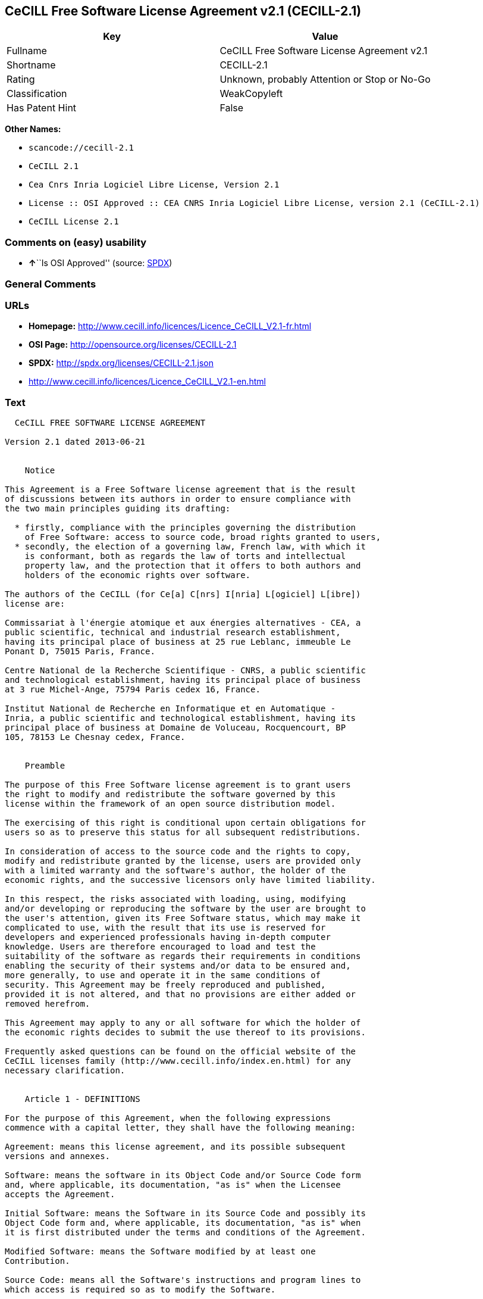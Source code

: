 == CeCILL Free Software License Agreement v2.1 (CECILL-2.1)

[cols=",",options="header",]
|===
|Key |Value
|Fullname |CeCILL Free Software License Agreement v2.1
|Shortname |CECILL-2.1
|Rating |Unknown, probably Attention or Stop or No-Go
|Classification |WeakCopyleft
|Has Patent Hint |False
|===

*Other Names:*

* `+scancode://cecill-2.1+`
* `+CeCILL 2.1+`
* `+Cea Cnrs Inria Logiciel Libre License, Version 2.1+`
* `+License :: OSI Approved :: CEA CNRS Inria Logiciel Libre License, version 2.1 (CeCILL-2.1)+`
* `+CeCILL License 2.1+`

=== Comments on (easy) usability

* **↑**``Is OSI Approved'' (source:
https://spdx.org/licenses/CECILL-2.1.html[SPDX])

=== General Comments

=== URLs

* *Homepage:*
http://www.cecill.info/licences/Licence_CeCILL_V2.1-fr.html
* *OSI Page:* http://opensource.org/licenses/CECILL-2.1
* *SPDX:* http://spdx.org/licenses/CECILL-2.1.json
* http://www.cecill.info/licences/Licence_CeCILL_V2.1-en.html

=== Text

....
  CeCILL FREE SOFTWARE LICENSE AGREEMENT

Version 2.1 dated 2013-06-21


    Notice

This Agreement is a Free Software license agreement that is the result
of discussions between its authors in order to ensure compliance with
the two main principles guiding its drafting:

  * firstly, compliance with the principles governing the distribution
    of Free Software: access to source code, broad rights granted to users,
  * secondly, the election of a governing law, French law, with which it
    is conformant, both as regards the law of torts and intellectual
    property law, and the protection that it offers to both authors and
    holders of the economic rights over software.

The authors of the CeCILL (for Ce[a] C[nrs] I[nria] L[ogiciel] L[ibre]) 
license are: 

Commissariat à l'énergie atomique et aux énergies alternatives - CEA, a
public scientific, technical and industrial research establishment,
having its principal place of business at 25 rue Leblanc, immeuble Le
Ponant D, 75015 Paris, France.

Centre National de la Recherche Scientifique - CNRS, a public scientific
and technological establishment, having its principal place of business
at 3 rue Michel-Ange, 75794 Paris cedex 16, France.

Institut National de Recherche en Informatique et en Automatique -
Inria, a public scientific and technological establishment, having its
principal place of business at Domaine de Voluceau, Rocquencourt, BP
105, 78153 Le Chesnay cedex, France.


    Preamble

The purpose of this Free Software license agreement is to grant users
the right to modify and redistribute the software governed by this
license within the framework of an open source distribution model.

The exercising of this right is conditional upon certain obligations for
users so as to preserve this status for all subsequent redistributions.

In consideration of access to the source code and the rights to copy,
modify and redistribute granted by the license, users are provided only
with a limited warranty and the software's author, the holder of the
economic rights, and the successive licensors only have limited liability.

In this respect, the risks associated with loading, using, modifying
and/or developing or reproducing the software by the user are brought to
the user's attention, given its Free Software status, which may make it
complicated to use, with the result that its use is reserved for
developers and experienced professionals having in-depth computer
knowledge. Users are therefore encouraged to load and test the
suitability of the software as regards their requirements in conditions
enabling the security of their systems and/or data to be ensured and,
more generally, to use and operate it in the same conditions of
security. This Agreement may be freely reproduced and published,
provided it is not altered, and that no provisions are either added or
removed herefrom.

This Agreement may apply to any or all software for which the holder of
the economic rights decides to submit the use thereof to its provisions.

Frequently asked questions can be found on the official website of the
CeCILL licenses family (http://www.cecill.info/index.en.html) for any 
necessary clarification.


    Article 1 - DEFINITIONS

For the purpose of this Agreement, when the following expressions
commence with a capital letter, they shall have the following meaning:

Agreement: means this license agreement, and its possible subsequent
versions and annexes.

Software: means the software in its Object Code and/or Source Code form
and, where applicable, its documentation, "as is" when the Licensee
accepts the Agreement.

Initial Software: means the Software in its Source Code and possibly its
Object Code form and, where applicable, its documentation, "as is" when
it is first distributed under the terms and conditions of the Agreement.

Modified Software: means the Software modified by at least one
Contribution.

Source Code: means all the Software's instructions and program lines to
which access is required so as to modify the Software.

Object Code: means the binary files originating from the compilation of
the Source Code.

Holder: means the holder(s) of the economic rights over the Initial
Software.

Licensee: means the Software user(s) having accepted the Agreement.

Contributor: means a Licensee having made at least one Contribution.

Licensor: means the Holder, or any other individual or legal entity, who
distributes the Software under the Agreement.

Contribution: means any or all modifications, corrections, translations,
adaptations and/or new functions integrated into the Software by any or
all Contributors, as well as any or all Internal Modules.

Module: means a set of sources files including their documentation that
enables supplementary functions or services in addition to those offered
by the Software.

External Module: means any or all Modules, not derived from the
Software, so that this Module and the Software run in separate address
spaces, with one calling the other when they are run.

Internal Module: means any or all Module, connected to the Software so
that they both execute in the same address space.

GNU GPL: means the GNU General Public License version 2 or any
subsequent version, as published by the Free Software Foundation Inc.

GNU Affero GPL: means the GNU Affero General Public License version 3 or
any subsequent version, as published by the Free Software Foundation Inc.

EUPL: means the European Union Public License version 1.1 or any
subsequent version, as published by the European Commission.

Parties: mean both the Licensee and the Licensor.

These expressions may be used both in singular and plural form.


    Article 2 - PURPOSE

The purpose of the Agreement is the grant by the Licensor to the
Licensee of a non-exclusive, transferable and worldwide license for the
Software as set forth in Article 5 <#scope> hereinafter for the whole
term of the protection granted by the rights over said Software.


    Article 3 - ACCEPTANCE

3.1 The Licensee shall be deemed as having accepted the terms and
conditions of this Agreement upon the occurrence of the first of the
following events:

  * (i) loading the Software by any or all means, notably, by
    downloading from a remote server, or by loading from a physical medium;
  * (ii) the first time the Licensee exercises any of the rights granted
    hereunder.

3.2 One copy of the Agreement, containing a notice relating to the
characteristics of the Software, to the limited warranty, and to the
fact that its use is restricted to experienced users has been provided
to the Licensee prior to its acceptance as set forth in Article 3.1
<#accepting> hereinabove, and the Licensee hereby acknowledges that it
has read and understood it.


    Article 4 - EFFECTIVE DATE AND TERM


      4.1 EFFECTIVE DATE

The Agreement shall become effective on the date when it is accepted by
the Licensee as set forth in Article 3.1 <#accepting>.


      4.2 TERM

The Agreement shall remain in force for the entire legal term of
protection of the economic rights over the Software.


    Article 5 - SCOPE OF RIGHTS GRANTED

The Licensor hereby grants to the Licensee, who accepts, the following
rights over the Software for any or all use, and for the term of the
Agreement, on the basis of the terms and conditions set forth hereinafter.

Besides, if the Licensor owns or comes to own one or more patents
protecting all or part of the functions of the Software or of its
components, the Licensor undertakes not to enforce the rights granted by
these patents against successive Licensees using, exploiting or
modifying the Software. If these patents are transferred, the Licensor
undertakes to have the transferees subscribe to the obligations set
forth in this paragraph.


      5.1 RIGHT OF USE

The Licensee is authorized to use the Software, without any limitation
as to its fields of application, with it being hereinafter specified
that this comprises:

 1. permanent or temporary reproduction of all or part of the Software
    by any or all means and in any or all form.

 2. loading, displaying, running, or storing the Software on any or all
    medium.

 3. entitlement to observe, study or test its operation so as to
    determine the ideas and principles behind any or all constituent
    elements of said Software. This shall apply when the Licensee
    carries out any or all loading, displaying, running, transmission or
    storage operation as regards the Software, that it is entitled to
    carry out hereunder.


      5.2 ENTITLEMENT TO MAKE CONTRIBUTIONS

The right to make Contributions includes the right to translate, adapt,
arrange, or make any or all modifications to the Software, and the right
to reproduce the resulting software.

The Licensee is authorized to make any or all Contributions to the
Software provided that it includes an explicit notice that it is the
author of said Contribution and indicates the date of the creation thereof.


      5.3 RIGHT OF DISTRIBUTION

In particular, the right of distribution includes the right to publish,
transmit and communicate the Software to the general public on any or
all medium, and by any or all means, and the right to market, either in
consideration of a fee, or free of charge, one or more copies of the
Software by any means.

The Licensee is further authorized to distribute copies of the modified
or unmodified Software to third parties according to the terms and
conditions set forth hereinafter.


        5.3.1 DISTRIBUTION OF SOFTWARE WITHOUT MODIFICATION

The Licensee is authorized to distribute true copies of the Software in
Source Code or Object Code form, provided that said distribution
complies with all the provisions of the Agreement and is accompanied by:

 1. a copy of the Agreement,

 2. a notice relating to the limitation of both the Licensor's warranty
    and liability as set forth in Articles 8 and 9,

and that, in the event that only the Object Code of the Software is
redistributed, the Licensee allows effective access to the full Source
Code of the Software for a period of at least three years from the
distribution of the Software, it being understood that the additional
acquisition cost of the Source Code shall not exceed the cost of the
data transfer.


        5.3.2 DISTRIBUTION OF MODIFIED SOFTWARE

When the Licensee makes a Contribution to the Software, the terms and
conditions for the distribution of the resulting Modified Software
become subject to all the provisions of this Agreement.

The Licensee is authorized to distribute the Modified Software, in
source code or object code form, provided that said distribution
complies with all the provisions of the Agreement and is accompanied by:

 1. a copy of the Agreement,

 2. a notice relating to the limitation of both the Licensor's warranty
    and liability as set forth in Articles 8 and 9,

and, in the event that only the object code of the Modified Software is
redistributed,

 3. a note stating the conditions of effective access to the full source
    code of the Modified Software for a period of at least three years
    from the distribution of the Modified Software, it being understood
    that the additional acquisition cost of the source code shall not
    exceed the cost of the data transfer.


        5.3.3 DISTRIBUTION OF EXTERNAL MODULES

When the Licensee has developed an External Module, the terms and
conditions of this Agreement do not apply to said External Module, that
may be distributed under a separate license agreement.


        5.3.4 COMPATIBILITY WITH OTHER LICENSES

The Licensee can include a code that is subject to the provisions of one
of the versions of the GNU GPL, GNU Affero GPL and/or EUPL in the
Modified or unmodified Software, and distribute that entire code under
the terms of the same version of the GNU GPL, GNU Affero GPL and/or EUPL.

The Licensee can include the Modified or unmodified Software in a code
that is subject to the provisions of one of the versions of the GNU GPL,
GNU Affero GPL and/or EUPL and distribute that entire code under the
terms of the same version of the GNU GPL, GNU Affero GPL and/or EUPL.


    Article 6 - INTELLECTUAL PROPERTY


      6.1 OVER THE INITIAL SOFTWARE

The Holder owns the economic rights over the Initial Software. Any or
all use of the Initial Software is subject to compliance with the terms
and conditions under which the Holder has elected to distribute its work
and no one shall be entitled to modify the terms and conditions for the
distribution of said Initial Software.

The Holder undertakes that the Initial Software will remain ruled at
least by this Agreement, for the duration set forth in Article 4.2 <#term>.


      6.2 OVER THE CONTRIBUTIONS

The Licensee who develops a Contribution is the owner of the
intellectual property rights over this Contribution as defined by
applicable law.


      6.3 OVER THE EXTERNAL MODULES

The Licensee who develops an External Module is the owner of the
intellectual property rights over this External Module as defined by
applicable law and is free to choose the type of agreement that shall
govern its distribution.


      6.4 JOINT PROVISIONS

The Licensee expressly undertakes:

 1. not to remove, or modify, in any manner, the intellectual property
    notices attached to the Software;

 2. to reproduce said notices, in an identical manner, in the copies of
    the Software modified or not.

The Licensee undertakes not to directly or indirectly infringe the
intellectual property rights on the Software of the Holder and/or
Contributors, and to take, where applicable, vis-à-vis its staff, any
and all measures required to ensure respect of said intellectual
property rights of the Holder and/or Contributors.


    Article 7 - RELATED SERVICES

7.1 Under no circumstances shall the Agreement oblige the Licensor to
provide technical assistance or maintenance services for the Software.

However, the Licensor is entitled to offer this type of services. The
terms and conditions of such technical assistance, and/or such
maintenance, shall be set forth in a separate instrument. Only the
Licensor offering said maintenance and/or technical assistance services
shall incur liability therefor.

7.2 Similarly, any Licensor is entitled to offer to its licensees, under
its sole responsibility, a warranty, that shall only be binding upon
itself, for the redistribution of the Software and/or the Modified
Software, under terms and conditions that it is free to decide. Said
warranty, and the financial terms and conditions of its application,
shall be subject of a separate instrument executed between the Licensor
and the Licensee.


    Article 8 - LIABILITY

8.1 Subject to the provisions of Article 8.2, the Licensee shall be
entitled to claim compensation for any direct loss it may have suffered
from the Software as a result of a fault on the part of the relevant
Licensor, subject to providing evidence thereof.

8.2 The Licensor's liability is limited to the commitments made under
this Agreement and shall not be incurred as a result of in particular:
(i) loss due the Licensee's total or partial failure to fulfill its
obligations, (ii) direct or consequential loss that is suffered by the
Licensee due to the use or performance of the Software, and (iii) more
generally, any consequential loss. In particular the Parties expressly
agree that any or all pecuniary or business loss (i.e. loss of data,
loss of profits, operating loss, loss of customers or orders,
opportunity cost, any disturbance to business activities) or any or all
legal proceedings instituted against the Licensee by a third party,
shall constitute consequential loss and shall not provide entitlement to
any or all compensation from the Licensor.


    Article 9 - WARRANTY

9.1 The Licensee acknowledges that the scientific and technical
state-of-the-art when the Software was distributed did not enable all
possible uses to be tested and verified, nor for the presence of
possible defects to be detected. In this respect, the Licensee's
attention has been drawn to the risks associated with loading, using,
modifying and/or developing and reproducing the Software which are
reserved for experienced users.

The Licensee shall be responsible for verifying, by any or all means,
the suitability of the product for its requirements, its good working
order, and for ensuring that it shall not cause damage to either persons
or properties.

9.2 The Licensor hereby represents, in good faith, that it is entitled
to grant all the rights over the Software (including in particular the
rights set forth in Article 5 <#scope>).

9.3 The Licensee acknowledges that the Software is supplied "as is" by
the Licensor without any other express or tacit warranty, other than
that provided for in Article 9.2 <#good-faith> and, in particular,
without any warranty as to its commercial value, its secured, safe,
innovative or relevant nature.

Specifically, the Licensor does not warrant that the Software is free
from any error, that it will operate without interruption, that it will
be compatible with the Licensee's own equipment and software
configuration, nor that it will meet the Licensee's requirements.

9.4 The Licensor does not either expressly or tacitly warrant that the
Software does not infringe any third party intellectual property right
relating to a patent, software or any other property right. Therefore,
the Licensor disclaims any and all liability towards the Licensee
arising out of any or all proceedings for infringement that may be
instituted in respect of the use, modification and redistribution of the
Software. Nevertheless, should such proceedings be instituted against
the Licensee, the Licensor shall provide it with technical and legal
expertise for its defense. Such technical and legal expertise shall be
decided on a case-by-case basis between the relevant Licensor and the
Licensee pursuant to a memorandum of understanding. The Licensor
disclaims any and all liability as regards the Licensee's use of the
name of the Software. No warranty is given as regards the existence of
prior rights over the name of the Software or as regards the existence
of a trademark.


    Article 10 - TERMINATION

10.1 In the event of a breach by the Licensee of its obligations
hereunder, the Licensor may automatically terminate this Agreement
thirty (30) days after notice has been sent to the Licensee and has
remained ineffective.

10.2 A Licensee whose Agreement is terminated shall no longer be
authorized to use, modify or distribute the Software. However, any
licenses that it may have granted prior to termination of the Agreement
shall remain valid subject to their having been granted in compliance
with the terms and conditions hereof.


    Article 11 - MISCELLANEOUS


      11.1 EXCUSABLE EVENTS

Neither Party shall be liable for any or all delay, or failure to
perform the Agreement, that may be attributable to an event of force
majeure, an act of God or an outside cause, such as defective
functioning or interruptions of the electricity or telecommunications
networks, network paralysis following a virus attack, intervention by
government authorities, natural disasters, water damage, earthquakes,
fire, explosions, strikes and labor unrest, war, etc.

11.2 Any failure by either Party, on one or more occasions, to invoke
one or more of the provisions hereof, shall under no circumstances be
interpreted as being a waiver by the interested Party of its right to
invoke said provision(s) subsequently.

11.3 The Agreement cancels and replaces any or all previous agreements,
whether written or oral, between the Parties and having the same
purpose, and constitutes the entirety of the agreement between said
Parties concerning said purpose. No supplement or modification to the
terms and conditions hereof shall be effective as between the Parties
unless it is made in writing and signed by their duly authorized
representatives.

11.4 In the event that one or more of the provisions hereof were to
conflict with a current or future applicable act or legislative text,
said act or legislative text shall prevail, and the Parties shall make
the necessary amendments so as to comply with said act or legislative
text. All other provisions shall remain effective. Similarly, invalidity
of a provision of the Agreement, for any reason whatsoever, shall not
cause the Agreement as a whole to be invalid.


      11.5 LANGUAGE

The Agreement is drafted in both French and English and both versions
are deemed authentic.


    Article 12 - NEW VERSIONS OF THE AGREEMENT

12.1 Any person is authorized to duplicate and distribute copies of this
Agreement.

12.2 So as to ensure coherence, the wording of this Agreement is
protected and may only be modified by the authors of the License, who
reserve the right to periodically publish updates or new versions of the
Agreement, each with a separate number. These subsequent versions may
address new issues encountered by Free Software.

12.3 Any Software distributed under a given version of the Agreement may
only be subsequently distributed under the same version of the Agreement
or a subsequent version, subject to the provisions of Article 5.3.4
<#compatibility>.


    Article 13 - GOVERNING LAW AND JURISDICTION

13.1 The Agreement is governed by French law. The Parties agree to
endeavor to seek an amicable solution to any disagreements or disputes
that may arise during the performance of the Agreement.

13.2 Failing an amicable solution within two (2) months as from their
occurrence, and unless emergency proceedings are necessary, the
disagreements or disputes shall be referred to the Paris Courts having
jurisdiction, by the more diligent Party.
....

'''''

=== Raw Data

* SPDX
* OpenChainPolicyTemplate
* Scancode
* OpenSourceInitiative
* Wikipedia
* Open Knowledge International

....
{
    "__impliedNames": [
        "CECILL-2.1",
        "CeCILL Free Software License Agreement v2.1",
        "scancode://cecill-2.1",
        "CeCILL 2.1",
        "Cea Cnrs Inria Logiciel Libre License, Version 2.1",
        "License :: OSI Approved :: CEA CNRS Inria Logiciel Libre License, version 2.1 (CeCILL-2.1)",
        "CeCILL-2.1",
        "CeCILL License 2.1"
    ],
    "__impliedId": "CECILL-2.1",
    "__hasPatentHint": false,
    "facts": {
        "Open Knowledge International": {
            "is_generic": null,
            "status": "active",
            "domain_software": true,
            "url": "https://opensource.org/licenses/CECILL-2.1",
            "maintainer": "",
            "od_conformance": "not reviewed",
            "_sourceURL": "https://github.com/okfn/licenses/blob/master/licenses.csv",
            "domain_data": false,
            "osd_conformance": "approved",
            "id": "CECILL-2.1",
            "title": "CeCILL License 2.1",
            "_implications": {
                "__impliedNames": [
                    "CECILL-2.1",
                    "CeCILL License 2.1"
                ],
                "__impliedId": "CECILL-2.1",
                "__impliedURLs": [
                    [
                        null,
                        "https://opensource.org/licenses/CECILL-2.1"
                    ]
                ]
            },
            "domain_content": false
        },
        "SPDX": {
            "isSPDXLicenseDeprecated": false,
            "spdxFullName": "CeCILL Free Software License Agreement v2.1",
            "spdxDetailsURL": "http://spdx.org/licenses/CECILL-2.1.json",
            "_sourceURL": "https://spdx.org/licenses/CECILL-2.1.html",
            "spdxLicIsOSIApproved": true,
            "spdxSeeAlso": [
                "http://www.cecill.info/licences/Licence_CeCILL_V2.1-en.html"
            ],
            "_implications": {
                "__impliedNames": [
                    "CECILL-2.1",
                    "CeCILL Free Software License Agreement v2.1"
                ],
                "__impliedId": "CECILL-2.1",
                "__impliedJudgement": [
                    [
                        "SPDX",
                        {
                            "tag": "PositiveJudgement",
                            "contents": "Is OSI Approved"
                        }
                    ]
                ],
                "__isOsiApproved": true,
                "__impliedURLs": [
                    [
                        "SPDX",
                        "http://spdx.org/licenses/CECILL-2.1.json"
                    ],
                    [
                        null,
                        "http://www.cecill.info/licences/Licence_CeCILL_V2.1-en.html"
                    ]
                ]
            },
            "spdxLicenseId": "CECILL-2.1"
        },
        "Scancode": {
            "otherUrls": [
                "http://www.cecill.info/licences/Licence_CeCILL_V2.1-en.html"
            ],
            "homepageUrl": "http://www.cecill.info/licences/Licence_CeCILL_V2.1-fr.html",
            "shortName": "CeCILL 2.1",
            "textUrls": null,
            "text": "  CeCILL FREE SOFTWARE LICENSE AGREEMENT\n\nVersion 2.1 dated 2013-06-21\n\n\n    Notice\n\nThis Agreement is a Free Software license agreement that is the result\nof discussions between its authors in order to ensure compliance with\nthe two main principles guiding its drafting:\n\n  * firstly, compliance with the principles governing the distribution\n    of Free Software: access to source code, broad rights granted to users,\n  * secondly, the election of a governing law, French law, with which it\n    is conformant, both as regards the law of torts and intellectual\n    property law, and the protection that it offers to both authors and\n    holders of the economic rights over software.\n\nThe authors of the CeCILL (for Ce[a] C[nrs] I[nria] L[ogiciel] L[ibre]) \nlicense are: \n\nCommissariat ÃÂ  l'ÃÂ©nergie atomique et aux ÃÂ©nergies alternatives - CEA, a\npublic scientific, technical and industrial research establishment,\nhaving its principal place of business at 25 rue Leblanc, immeuble Le\nPonant D, 75015 Paris, France.\n\nCentre National de la Recherche Scientifique - CNRS, a public scientific\nand technological establishment, having its principal place of business\nat 3 rue Michel-Ange, 75794 Paris cedex 16, France.\n\nInstitut National de Recherche en Informatique et en Automatique -\nInria, a public scientific and technological establishment, having its\nprincipal place of business at Domaine de Voluceau, Rocquencourt, BP\n105, 78153 Le Chesnay cedex, France.\n\n\n    Preamble\n\nThe purpose of this Free Software license agreement is to grant users\nthe right to modify and redistribute the software governed by this\nlicense within the framework of an open source distribution model.\n\nThe exercising of this right is conditional upon certain obligations for\nusers so as to preserve this status for all subsequent redistributions.\n\nIn consideration of access to the source code and the rights to copy,\nmodify and redistribute granted by the license, users are provided only\nwith a limited warranty and the software's author, the holder of the\neconomic rights, and the successive licensors only have limited liability.\n\nIn this respect, the risks associated with loading, using, modifying\nand/or developing or reproducing the software by the user are brought to\nthe user's attention, given its Free Software status, which may make it\ncomplicated to use, with the result that its use is reserved for\ndevelopers and experienced professionals having in-depth computer\nknowledge. Users are therefore encouraged to load and test the\nsuitability of the software as regards their requirements in conditions\nenabling the security of their systems and/or data to be ensured and,\nmore generally, to use and operate it in the same conditions of\nsecurity. This Agreement may be freely reproduced and published,\nprovided it is not altered, and that no provisions are either added or\nremoved herefrom.\n\nThis Agreement may apply to any or all software for which the holder of\nthe economic rights decides to submit the use thereof to its provisions.\n\nFrequently asked questions can be found on the official website of the\nCeCILL licenses family (http://www.cecill.info/index.en.html) for any \nnecessary clarification.\n\n\n    Article 1 - DEFINITIONS\n\nFor the purpose of this Agreement, when the following expressions\ncommence with a capital letter, they shall have the following meaning:\n\nAgreement: means this license agreement, and its possible subsequent\nversions and annexes.\n\nSoftware: means the software in its Object Code and/or Source Code form\nand, where applicable, its documentation, \"as is\" when the Licensee\naccepts the Agreement.\n\nInitial Software: means the Software in its Source Code and possibly its\nObject Code form and, where applicable, its documentation, \"as is\" when\nit is first distributed under the terms and conditions of the Agreement.\n\nModified Software: means the Software modified by at least one\nContribution.\n\nSource Code: means all the Software's instructions and program lines to\nwhich access is required so as to modify the Software.\n\nObject Code: means the binary files originating from the compilation of\nthe Source Code.\n\nHolder: means the holder(s) of the economic rights over the Initial\nSoftware.\n\nLicensee: means the Software user(s) having accepted the Agreement.\n\nContributor: means a Licensee having made at least one Contribution.\n\nLicensor: means the Holder, or any other individual or legal entity, who\ndistributes the Software under the Agreement.\n\nContribution: means any or all modifications, corrections, translations,\nadaptations and/or new functions integrated into the Software by any or\nall Contributors, as well as any or all Internal Modules.\n\nModule: means a set of sources files including their documentation that\nenables supplementary functions or services in addition to those offered\nby the Software.\n\nExternal Module: means any or all Modules, not derived from the\nSoftware, so that this Module and the Software run in separate address\nspaces, with one calling the other when they are run.\n\nInternal Module: means any or all Module, connected to the Software so\nthat they both execute in the same address space.\n\nGNU GPL: means the GNU General Public License version 2 or any\nsubsequent version, as published by the Free Software Foundation Inc.\n\nGNU Affero GPL: means the GNU Affero General Public License version 3 or\nany subsequent version, as published by the Free Software Foundation Inc.\n\nEUPL: means the European Union Public License version 1.1 or any\nsubsequent version, as published by the European Commission.\n\nParties: mean both the Licensee and the Licensor.\n\nThese expressions may be used both in singular and plural form.\n\n\n    Article 2 - PURPOSE\n\nThe purpose of the Agreement is the grant by the Licensor to the\nLicensee of a non-exclusive, transferable and worldwide license for the\nSoftware as set forth in Article 5 <#scope> hereinafter for the whole\nterm of the protection granted by the rights over said Software.\n\n\n    Article 3 - ACCEPTANCE\n\n3.1 The Licensee shall be deemed as having accepted the terms and\nconditions of this Agreement upon the occurrence of the first of the\nfollowing events:\n\n  * (i) loading the Software by any or all means, notably, by\n    downloading from a remote server, or by loading from a physical medium;\n  * (ii) the first time the Licensee exercises any of the rights granted\n    hereunder.\n\n3.2 One copy of the Agreement, containing a notice relating to the\ncharacteristics of the Software, to the limited warranty, and to the\nfact that its use is restricted to experienced users has been provided\nto the Licensee prior to its acceptance as set forth in Article 3.1\n<#accepting> hereinabove, and the Licensee hereby acknowledges that it\nhas read and understood it.\n\n\n    Article 4 - EFFECTIVE DATE AND TERM\n\n\n      4.1 EFFECTIVE DATE\n\nThe Agreement shall become effective on the date when it is accepted by\nthe Licensee as set forth in Article 3.1 <#accepting>.\n\n\n      4.2 TERM\n\nThe Agreement shall remain in force for the entire legal term of\nprotection of the economic rights over the Software.\n\n\n    Article 5 - SCOPE OF RIGHTS GRANTED\n\nThe Licensor hereby grants to the Licensee, who accepts, the following\nrights over the Software for any or all use, and for the term of the\nAgreement, on the basis of the terms and conditions set forth hereinafter.\n\nBesides, if the Licensor owns or comes to own one or more patents\nprotecting all or part of the functions of the Software or of its\ncomponents, the Licensor undertakes not to enforce the rights granted by\nthese patents against successive Licensees using, exploiting or\nmodifying the Software. If these patents are transferred, the Licensor\nundertakes to have the transferees subscribe to the obligations set\nforth in this paragraph.\n\n\n      5.1 RIGHT OF USE\n\nThe Licensee is authorized to use the Software, without any limitation\nas to its fields of application, with it being hereinafter specified\nthat this comprises:\n\n 1. permanent or temporary reproduction of all or part of the Software\n    by any or all means and in any or all form.\n\n 2. loading, displaying, running, or storing the Software on any or all\n    medium.\n\n 3. entitlement to observe, study or test its operation so as to\n    determine the ideas and principles behind any or all constituent\n    elements of said Software. This shall apply when the Licensee\n    carries out any or all loading, displaying, running, transmission or\n    storage operation as regards the Software, that it is entitled to\n    carry out hereunder.\n\n\n      5.2 ENTITLEMENT TO MAKE CONTRIBUTIONS\n\nThe right to make Contributions includes the right to translate, adapt,\narrange, or make any or all modifications to the Software, and the right\nto reproduce the resulting software.\n\nThe Licensee is authorized to make any or all Contributions to the\nSoftware provided that it includes an explicit notice that it is the\nauthor of said Contribution and indicates the date of the creation thereof.\n\n\n      5.3 RIGHT OF DISTRIBUTION\n\nIn particular, the right of distribution includes the right to publish,\ntransmit and communicate the Software to the general public on any or\nall medium, and by any or all means, and the right to market, either in\nconsideration of a fee, or free of charge, one or more copies of the\nSoftware by any means.\n\nThe Licensee is further authorized to distribute copies of the modified\nor unmodified Software to third parties according to the terms and\nconditions set forth hereinafter.\n\n\n        5.3.1 DISTRIBUTION OF SOFTWARE WITHOUT MODIFICATION\n\nThe Licensee is authorized to distribute true copies of the Software in\nSource Code or Object Code form, provided that said distribution\ncomplies with all the provisions of the Agreement and is accompanied by:\n\n 1. a copy of the Agreement,\n\n 2. a notice relating to the limitation of both the Licensor's warranty\n    and liability as set forth in Articles 8 and 9,\n\nand that, in the event that only the Object Code of the Software is\nredistributed, the Licensee allows effective access to the full Source\nCode of the Software for a period of at least three years from the\ndistribution of the Software, it being understood that the additional\nacquisition cost of the Source Code shall not exceed the cost of the\ndata transfer.\n\n\n        5.3.2 DISTRIBUTION OF MODIFIED SOFTWARE\n\nWhen the Licensee makes a Contribution to the Software, the terms and\nconditions for the distribution of the resulting Modified Software\nbecome subject to all the provisions of this Agreement.\n\nThe Licensee is authorized to distribute the Modified Software, in\nsource code or object code form, provided that said distribution\ncomplies with all the provisions of the Agreement and is accompanied by:\n\n 1. a copy of the Agreement,\n\n 2. a notice relating to the limitation of both the Licensor's warranty\n    and liability as set forth in Articles 8 and 9,\n\nand, in the event that only the object code of the Modified Software is\nredistributed,\n\n 3. a note stating the conditions of effective access to the full source\n    code of the Modified Software for a period of at least three years\n    from the distribution of the Modified Software, it being understood\n    that the additional acquisition cost of the source code shall not\n    exceed the cost of the data transfer.\n\n\n        5.3.3 DISTRIBUTION OF EXTERNAL MODULES\n\nWhen the Licensee has developed an External Module, the terms and\nconditions of this Agreement do not apply to said External Module, that\nmay be distributed under a separate license agreement.\n\n\n        5.3.4 COMPATIBILITY WITH OTHER LICENSES\n\nThe Licensee can include a code that is subject to the provisions of one\nof the versions of the GNU GPL, GNU Affero GPL and/or EUPL in the\nModified or unmodified Software, and distribute that entire code under\nthe terms of the same version of the GNU GPL, GNU Affero GPL and/or EUPL.\n\nThe Licensee can include the Modified or unmodified Software in a code\nthat is subject to the provisions of one of the versions of the GNU GPL,\nGNU Affero GPL and/or EUPL and distribute that entire code under the\nterms of the same version of the GNU GPL, GNU Affero GPL and/or EUPL.\n\n\n    Article 6 - INTELLECTUAL PROPERTY\n\n\n      6.1 OVER THE INITIAL SOFTWARE\n\nThe Holder owns the economic rights over the Initial Software. Any or\nall use of the Initial Software is subject to compliance with the terms\nand conditions under which the Holder has elected to distribute its work\nand no one shall be entitled to modify the terms and conditions for the\ndistribution of said Initial Software.\n\nThe Holder undertakes that the Initial Software will remain ruled at\nleast by this Agreement, for the duration set forth in Article 4.2 <#term>.\n\n\n      6.2 OVER THE CONTRIBUTIONS\n\nThe Licensee who develops a Contribution is the owner of the\nintellectual property rights over this Contribution as defined by\napplicable law.\n\n\n      6.3 OVER THE EXTERNAL MODULES\n\nThe Licensee who develops an External Module is the owner of the\nintellectual property rights over this External Module as defined by\napplicable law and is free to choose the type of agreement that shall\ngovern its distribution.\n\n\n      6.4 JOINT PROVISIONS\n\nThe Licensee expressly undertakes:\n\n 1. not to remove, or modify, in any manner, the intellectual property\n    notices attached to the Software;\n\n 2. to reproduce said notices, in an identical manner, in the copies of\n    the Software modified or not.\n\nThe Licensee undertakes not to directly or indirectly infringe the\nintellectual property rights on the Software of the Holder and/or\nContributors, and to take, where applicable, vis-ÃÂ -vis its staff, any\nand all measures required to ensure respect of said intellectual\nproperty rights of the Holder and/or Contributors.\n\n\n    Article 7 - RELATED SERVICES\n\n7.1 Under no circumstances shall the Agreement oblige the Licensor to\nprovide technical assistance or maintenance services for the Software.\n\nHowever, the Licensor is entitled to offer this type of services. The\nterms and conditions of such technical assistance, and/or such\nmaintenance, shall be set forth in a separate instrument. Only the\nLicensor offering said maintenance and/or technical assistance services\nshall incur liability therefor.\n\n7.2 Similarly, any Licensor is entitled to offer to its licensees, under\nits sole responsibility, a warranty, that shall only be binding upon\nitself, for the redistribution of the Software and/or the Modified\nSoftware, under terms and conditions that it is free to decide. Said\nwarranty, and the financial terms and conditions of its application,\nshall be subject of a separate instrument executed between the Licensor\nand the Licensee.\n\n\n    Article 8 - LIABILITY\n\n8.1 Subject to the provisions of Article 8.2, the Licensee shall be\nentitled to claim compensation for any direct loss it may have suffered\nfrom the Software as a result of a fault on the part of the relevant\nLicensor, subject to providing evidence thereof.\n\n8.2 The Licensor's liability is limited to the commitments made under\nthis Agreement and shall not be incurred as a result of in particular:\n(i) loss due the Licensee's total or partial failure to fulfill its\nobligations, (ii) direct or consequential loss that is suffered by the\nLicensee due to the use or performance of the Software, and (iii) more\ngenerally, any consequential loss. In particular the Parties expressly\nagree that any or all pecuniary or business loss (i.e. loss of data,\nloss of profits, operating loss, loss of customers or orders,\nopportunity cost, any disturbance to business activities) or any or all\nlegal proceedings instituted against the Licensee by a third party,\nshall constitute consequential loss and shall not provide entitlement to\nany or all compensation from the Licensor.\n\n\n    Article 9 - WARRANTY\n\n9.1 The Licensee acknowledges that the scientific and technical\nstate-of-the-art when the Software was distributed did not enable all\npossible uses to be tested and verified, nor for the presence of\npossible defects to be detected. In this respect, the Licensee's\nattention has been drawn to the risks associated with loading, using,\nmodifying and/or developing and reproducing the Software which are\nreserved for experienced users.\n\nThe Licensee shall be responsible for verifying, by any or all means,\nthe suitability of the product for its requirements, its good working\norder, and for ensuring that it shall not cause damage to either persons\nor properties.\n\n9.2 The Licensor hereby represents, in good faith, that it is entitled\nto grant all the rights over the Software (including in particular the\nrights set forth in Article 5 <#scope>).\n\n9.3 The Licensee acknowledges that the Software is supplied \"as is\" by\nthe Licensor without any other express or tacit warranty, other than\nthat provided for in Article 9.2 <#good-faith> and, in particular,\nwithout any warranty as to its commercial value, its secured, safe,\ninnovative or relevant nature.\n\nSpecifically, the Licensor does not warrant that the Software is free\nfrom any error, that it will operate without interruption, that it will\nbe compatible with the Licensee's own equipment and software\nconfiguration, nor that it will meet the Licensee's requirements.\n\n9.4 The Licensor does not either expressly or tacitly warrant that the\nSoftware does not infringe any third party intellectual property right\nrelating to a patent, software or any other property right. Therefore,\nthe Licensor disclaims any and all liability towards the Licensee\narising out of any or all proceedings for infringement that may be\ninstituted in respect of the use, modification and redistribution of the\nSoftware. Nevertheless, should such proceedings be instituted against\nthe Licensee, the Licensor shall provide it with technical and legal\nexpertise for its defense. Such technical and legal expertise shall be\ndecided on a case-by-case basis between the relevant Licensor and the\nLicensee pursuant to a memorandum of understanding. The Licensor\ndisclaims any and all liability as regards the Licensee's use of the\nname of the Software. No warranty is given as regards the existence of\nprior rights over the name of the Software or as regards the existence\nof a trademark.\n\n\n    Article 10 - TERMINATION\n\n10.1 In the event of a breach by the Licensee of its obligations\nhereunder, the Licensor may automatically terminate this Agreement\nthirty (30) days after notice has been sent to the Licensee and has\nremained ineffective.\n\n10.2 A Licensee whose Agreement is terminated shall no longer be\nauthorized to use, modify or distribute the Software. However, any\nlicenses that it may have granted prior to termination of the Agreement\nshall remain valid subject to their having been granted in compliance\nwith the terms and conditions hereof.\n\n\n    Article 11 - MISCELLANEOUS\n\n\n      11.1 EXCUSABLE EVENTS\n\nNeither Party shall be liable for any or all delay, or failure to\nperform the Agreement, that may be attributable to an event of force\nmajeure, an act of God or an outside cause, such as defective\nfunctioning or interruptions of the electricity or telecommunications\nnetworks, network paralysis following a virus attack, intervention by\ngovernment authorities, natural disasters, water damage, earthquakes,\nfire, explosions, strikes and labor unrest, war, etc.\n\n11.2 Any failure by either Party, on one or more occasions, to invoke\none or more of the provisions hereof, shall under no circumstances be\ninterpreted as being a waiver by the interested Party of its right to\ninvoke said provision(s) subsequently.\n\n11.3 The Agreement cancels and replaces any or all previous agreements,\nwhether written or oral, between the Parties and having the same\npurpose, and constitutes the entirety of the agreement between said\nParties concerning said purpose. No supplement or modification to the\nterms and conditions hereof shall be effective as between the Parties\nunless it is made in writing and signed by their duly authorized\nrepresentatives.\n\n11.4 In the event that one or more of the provisions hereof were to\nconflict with a current or future applicable act or legislative text,\nsaid act or legislative text shall prevail, and the Parties shall make\nthe necessary amendments so as to comply with said act or legislative\ntext. All other provisions shall remain effective. Similarly, invalidity\nof a provision of the Agreement, for any reason whatsoever, shall not\ncause the Agreement as a whole to be invalid.\n\n\n      11.5 LANGUAGE\n\nThe Agreement is drafted in both French and English and both versions\nare deemed authentic.\n\n\n    Article 12 - NEW VERSIONS OF THE AGREEMENT\n\n12.1 Any person is authorized to duplicate and distribute copies of this\nAgreement.\n\n12.2 So as to ensure coherence, the wording of this Agreement is\nprotected and may only be modified by the authors of the License, who\nreserve the right to periodically publish updates or new versions of the\nAgreement, each with a separate number. These subsequent versions may\naddress new issues encountered by Free Software.\n\n12.3 Any Software distributed under a given version of the Agreement may\nonly be subsequently distributed under the same version of the Agreement\nor a subsequent version, subject to the provisions of Article 5.3.4\n<#compatibility>.\n\n\n    Article 13 - GOVERNING LAW AND JURISDICTION\n\n13.1 The Agreement is governed by French law. The Parties agree to\nendeavor to seek an amicable solution to any disagreements or disputes\nthat may arise during the performance of the Agreement.\n\n13.2 Failing an amicable solution within two (2) months as from their\noccurrence, and unless emergency proceedings are necessary, the\ndisagreements or disputes shall be referred to the Paris Courts having\njurisdiction, by the more diligent Party.\n",
            "category": "Copyleft Limited",
            "osiUrl": "http://opensource.org/licenses/CECILL-2.1",
            "owner": "CeCILL",
            "_sourceURL": "https://github.com/nexB/scancode-toolkit/blob/develop/src/licensedcode/data/licenses/cecill-2.1.yml",
            "key": "cecill-2.1",
            "name": "CeCILL Free Software License Agreement v2.1",
            "spdxId": "CECILL-2.1",
            "notes": null,
            "_implications": {
                "__impliedNames": [
                    "scancode://cecill-2.1",
                    "CeCILL 2.1",
                    "CECILL-2.1"
                ],
                "__impliedId": "CECILL-2.1",
                "__impliedCopyleft": [
                    [
                        "Scancode",
                        "WeakCopyleft"
                    ]
                ],
                "__calculatedCopyleft": "WeakCopyleft",
                "__impliedText": "  CeCILL FREE SOFTWARE LICENSE AGREEMENT\n\nVersion 2.1 dated 2013-06-21\n\n\n    Notice\n\nThis Agreement is a Free Software license agreement that is the result\nof discussions between its authors in order to ensure compliance with\nthe two main principles guiding its drafting:\n\n  * firstly, compliance with the principles governing the distribution\n    of Free Software: access to source code, broad rights granted to users,\n  * secondly, the election of a governing law, French law, with which it\n    is conformant, both as regards the law of torts and intellectual\n    property law, and the protection that it offers to both authors and\n    holders of the economic rights over software.\n\nThe authors of the CeCILL (for Ce[a] C[nrs] I[nria] L[ogiciel] L[ibre]) \nlicense are: \n\nCommissariat Ã  l'Ã©nergie atomique et aux Ã©nergies alternatives - CEA, a\npublic scientific, technical and industrial research establishment,\nhaving its principal place of business at 25 rue Leblanc, immeuble Le\nPonant D, 75015 Paris, France.\n\nCentre National de la Recherche Scientifique - CNRS, a public scientific\nand technological establishment, having its principal place of business\nat 3 rue Michel-Ange, 75794 Paris cedex 16, France.\n\nInstitut National de Recherche en Informatique et en Automatique -\nInria, a public scientific and technological establishment, having its\nprincipal place of business at Domaine de Voluceau, Rocquencourt, BP\n105, 78153 Le Chesnay cedex, France.\n\n\n    Preamble\n\nThe purpose of this Free Software license agreement is to grant users\nthe right to modify and redistribute the software governed by this\nlicense within the framework of an open source distribution model.\n\nThe exercising of this right is conditional upon certain obligations for\nusers so as to preserve this status for all subsequent redistributions.\n\nIn consideration of access to the source code and the rights to copy,\nmodify and redistribute granted by the license, users are provided only\nwith a limited warranty and the software's author, the holder of the\neconomic rights, and the successive licensors only have limited liability.\n\nIn this respect, the risks associated with loading, using, modifying\nand/or developing or reproducing the software by the user are brought to\nthe user's attention, given its Free Software status, which may make it\ncomplicated to use, with the result that its use is reserved for\ndevelopers and experienced professionals having in-depth computer\nknowledge. Users are therefore encouraged to load and test the\nsuitability of the software as regards their requirements in conditions\nenabling the security of their systems and/or data to be ensured and,\nmore generally, to use and operate it in the same conditions of\nsecurity. This Agreement may be freely reproduced and published,\nprovided it is not altered, and that no provisions are either added or\nremoved herefrom.\n\nThis Agreement may apply to any or all software for which the holder of\nthe economic rights decides to submit the use thereof to its provisions.\n\nFrequently asked questions can be found on the official website of the\nCeCILL licenses family (http://www.cecill.info/index.en.html) for any \nnecessary clarification.\n\n\n    Article 1 - DEFINITIONS\n\nFor the purpose of this Agreement, when the following expressions\ncommence with a capital letter, they shall have the following meaning:\n\nAgreement: means this license agreement, and its possible subsequent\nversions and annexes.\n\nSoftware: means the software in its Object Code and/or Source Code form\nand, where applicable, its documentation, \"as is\" when the Licensee\naccepts the Agreement.\n\nInitial Software: means the Software in its Source Code and possibly its\nObject Code form and, where applicable, its documentation, \"as is\" when\nit is first distributed under the terms and conditions of the Agreement.\n\nModified Software: means the Software modified by at least one\nContribution.\n\nSource Code: means all the Software's instructions and program lines to\nwhich access is required so as to modify the Software.\n\nObject Code: means the binary files originating from the compilation of\nthe Source Code.\n\nHolder: means the holder(s) of the economic rights over the Initial\nSoftware.\n\nLicensee: means the Software user(s) having accepted the Agreement.\n\nContributor: means a Licensee having made at least one Contribution.\n\nLicensor: means the Holder, or any other individual or legal entity, who\ndistributes the Software under the Agreement.\n\nContribution: means any or all modifications, corrections, translations,\nadaptations and/or new functions integrated into the Software by any or\nall Contributors, as well as any or all Internal Modules.\n\nModule: means a set of sources files including their documentation that\nenables supplementary functions or services in addition to those offered\nby the Software.\n\nExternal Module: means any or all Modules, not derived from the\nSoftware, so that this Module and the Software run in separate address\nspaces, with one calling the other when they are run.\n\nInternal Module: means any or all Module, connected to the Software so\nthat they both execute in the same address space.\n\nGNU GPL: means the GNU General Public License version 2 or any\nsubsequent version, as published by the Free Software Foundation Inc.\n\nGNU Affero GPL: means the GNU Affero General Public License version 3 or\nany subsequent version, as published by the Free Software Foundation Inc.\n\nEUPL: means the European Union Public License version 1.1 or any\nsubsequent version, as published by the European Commission.\n\nParties: mean both the Licensee and the Licensor.\n\nThese expressions may be used both in singular and plural form.\n\n\n    Article 2 - PURPOSE\n\nThe purpose of the Agreement is the grant by the Licensor to the\nLicensee of a non-exclusive, transferable and worldwide license for the\nSoftware as set forth in Article 5 <#scope> hereinafter for the whole\nterm of the protection granted by the rights over said Software.\n\n\n    Article 3 - ACCEPTANCE\n\n3.1 The Licensee shall be deemed as having accepted the terms and\nconditions of this Agreement upon the occurrence of the first of the\nfollowing events:\n\n  * (i) loading the Software by any or all means, notably, by\n    downloading from a remote server, or by loading from a physical medium;\n  * (ii) the first time the Licensee exercises any of the rights granted\n    hereunder.\n\n3.2 One copy of the Agreement, containing a notice relating to the\ncharacteristics of the Software, to the limited warranty, and to the\nfact that its use is restricted to experienced users has been provided\nto the Licensee prior to its acceptance as set forth in Article 3.1\n<#accepting> hereinabove, and the Licensee hereby acknowledges that it\nhas read and understood it.\n\n\n    Article 4 - EFFECTIVE DATE AND TERM\n\n\n      4.1 EFFECTIVE DATE\n\nThe Agreement shall become effective on the date when it is accepted by\nthe Licensee as set forth in Article 3.1 <#accepting>.\n\n\n      4.2 TERM\n\nThe Agreement shall remain in force for the entire legal term of\nprotection of the economic rights over the Software.\n\n\n    Article 5 - SCOPE OF RIGHTS GRANTED\n\nThe Licensor hereby grants to the Licensee, who accepts, the following\nrights over the Software for any or all use, and for the term of the\nAgreement, on the basis of the terms and conditions set forth hereinafter.\n\nBesides, if the Licensor owns or comes to own one or more patents\nprotecting all or part of the functions of the Software or of its\ncomponents, the Licensor undertakes not to enforce the rights granted by\nthese patents against successive Licensees using, exploiting or\nmodifying the Software. If these patents are transferred, the Licensor\nundertakes to have the transferees subscribe to the obligations set\nforth in this paragraph.\n\n\n      5.1 RIGHT OF USE\n\nThe Licensee is authorized to use the Software, without any limitation\nas to its fields of application, with it being hereinafter specified\nthat this comprises:\n\n 1. permanent or temporary reproduction of all or part of the Software\n    by any or all means and in any or all form.\n\n 2. loading, displaying, running, or storing the Software on any or all\n    medium.\n\n 3. entitlement to observe, study or test its operation so as to\n    determine the ideas and principles behind any or all constituent\n    elements of said Software. This shall apply when the Licensee\n    carries out any or all loading, displaying, running, transmission or\n    storage operation as regards the Software, that it is entitled to\n    carry out hereunder.\n\n\n      5.2 ENTITLEMENT TO MAKE CONTRIBUTIONS\n\nThe right to make Contributions includes the right to translate, adapt,\narrange, or make any or all modifications to the Software, and the right\nto reproduce the resulting software.\n\nThe Licensee is authorized to make any or all Contributions to the\nSoftware provided that it includes an explicit notice that it is the\nauthor of said Contribution and indicates the date of the creation thereof.\n\n\n      5.3 RIGHT OF DISTRIBUTION\n\nIn particular, the right of distribution includes the right to publish,\ntransmit and communicate the Software to the general public on any or\nall medium, and by any or all means, and the right to market, either in\nconsideration of a fee, or free of charge, one or more copies of the\nSoftware by any means.\n\nThe Licensee is further authorized to distribute copies of the modified\nor unmodified Software to third parties according to the terms and\nconditions set forth hereinafter.\n\n\n        5.3.1 DISTRIBUTION OF SOFTWARE WITHOUT MODIFICATION\n\nThe Licensee is authorized to distribute true copies of the Software in\nSource Code or Object Code form, provided that said distribution\ncomplies with all the provisions of the Agreement and is accompanied by:\n\n 1. a copy of the Agreement,\n\n 2. a notice relating to the limitation of both the Licensor's warranty\n    and liability as set forth in Articles 8 and 9,\n\nand that, in the event that only the Object Code of the Software is\nredistributed, the Licensee allows effective access to the full Source\nCode of the Software for a period of at least three years from the\ndistribution of the Software, it being understood that the additional\nacquisition cost of the Source Code shall not exceed the cost of the\ndata transfer.\n\n\n        5.3.2 DISTRIBUTION OF MODIFIED SOFTWARE\n\nWhen the Licensee makes a Contribution to the Software, the terms and\nconditions for the distribution of the resulting Modified Software\nbecome subject to all the provisions of this Agreement.\n\nThe Licensee is authorized to distribute the Modified Software, in\nsource code or object code form, provided that said distribution\ncomplies with all the provisions of the Agreement and is accompanied by:\n\n 1. a copy of the Agreement,\n\n 2. a notice relating to the limitation of both the Licensor's warranty\n    and liability as set forth in Articles 8 and 9,\n\nand, in the event that only the object code of the Modified Software is\nredistributed,\n\n 3. a note stating the conditions of effective access to the full source\n    code of the Modified Software for a period of at least three years\n    from the distribution of the Modified Software, it being understood\n    that the additional acquisition cost of the source code shall not\n    exceed the cost of the data transfer.\n\n\n        5.3.3 DISTRIBUTION OF EXTERNAL MODULES\n\nWhen the Licensee has developed an External Module, the terms and\nconditions of this Agreement do not apply to said External Module, that\nmay be distributed under a separate license agreement.\n\n\n        5.3.4 COMPATIBILITY WITH OTHER LICENSES\n\nThe Licensee can include a code that is subject to the provisions of one\nof the versions of the GNU GPL, GNU Affero GPL and/or EUPL in the\nModified or unmodified Software, and distribute that entire code under\nthe terms of the same version of the GNU GPL, GNU Affero GPL and/or EUPL.\n\nThe Licensee can include the Modified or unmodified Software in a code\nthat is subject to the provisions of one of the versions of the GNU GPL,\nGNU Affero GPL and/or EUPL and distribute that entire code under the\nterms of the same version of the GNU GPL, GNU Affero GPL and/or EUPL.\n\n\n    Article 6 - INTELLECTUAL PROPERTY\n\n\n      6.1 OVER THE INITIAL SOFTWARE\n\nThe Holder owns the economic rights over the Initial Software. Any or\nall use of the Initial Software is subject to compliance with the terms\nand conditions under which the Holder has elected to distribute its work\nand no one shall be entitled to modify the terms and conditions for the\ndistribution of said Initial Software.\n\nThe Holder undertakes that the Initial Software will remain ruled at\nleast by this Agreement, for the duration set forth in Article 4.2 <#term>.\n\n\n      6.2 OVER THE CONTRIBUTIONS\n\nThe Licensee who develops a Contribution is the owner of the\nintellectual property rights over this Contribution as defined by\napplicable law.\n\n\n      6.3 OVER THE EXTERNAL MODULES\n\nThe Licensee who develops an External Module is the owner of the\nintellectual property rights over this External Module as defined by\napplicable law and is free to choose the type of agreement that shall\ngovern its distribution.\n\n\n      6.4 JOINT PROVISIONS\n\nThe Licensee expressly undertakes:\n\n 1. not to remove, or modify, in any manner, the intellectual property\n    notices attached to the Software;\n\n 2. to reproduce said notices, in an identical manner, in the copies of\n    the Software modified or not.\n\nThe Licensee undertakes not to directly or indirectly infringe the\nintellectual property rights on the Software of the Holder and/or\nContributors, and to take, where applicable, vis-Ã -vis its staff, any\nand all measures required to ensure respect of said intellectual\nproperty rights of the Holder and/or Contributors.\n\n\n    Article 7 - RELATED SERVICES\n\n7.1 Under no circumstances shall the Agreement oblige the Licensor to\nprovide technical assistance or maintenance services for the Software.\n\nHowever, the Licensor is entitled to offer this type of services. The\nterms and conditions of such technical assistance, and/or such\nmaintenance, shall be set forth in a separate instrument. Only the\nLicensor offering said maintenance and/or technical assistance services\nshall incur liability therefor.\n\n7.2 Similarly, any Licensor is entitled to offer to its licensees, under\nits sole responsibility, a warranty, that shall only be binding upon\nitself, for the redistribution of the Software and/or the Modified\nSoftware, under terms and conditions that it is free to decide. Said\nwarranty, and the financial terms and conditions of its application,\nshall be subject of a separate instrument executed between the Licensor\nand the Licensee.\n\n\n    Article 8 - LIABILITY\n\n8.1 Subject to the provisions of Article 8.2, the Licensee shall be\nentitled to claim compensation for any direct loss it may have suffered\nfrom the Software as a result of a fault on the part of the relevant\nLicensor, subject to providing evidence thereof.\n\n8.2 The Licensor's liability is limited to the commitments made under\nthis Agreement and shall not be incurred as a result of in particular:\n(i) loss due the Licensee's total or partial failure to fulfill its\nobligations, (ii) direct or consequential loss that is suffered by the\nLicensee due to the use or performance of the Software, and (iii) more\ngenerally, any consequential loss. In particular the Parties expressly\nagree that any or all pecuniary or business loss (i.e. loss of data,\nloss of profits, operating loss, loss of customers or orders,\nopportunity cost, any disturbance to business activities) or any or all\nlegal proceedings instituted against the Licensee by a third party,\nshall constitute consequential loss and shall not provide entitlement to\nany or all compensation from the Licensor.\n\n\n    Article 9 - WARRANTY\n\n9.1 The Licensee acknowledges that the scientific and technical\nstate-of-the-art when the Software was distributed did not enable all\npossible uses to be tested and verified, nor for the presence of\npossible defects to be detected. In this respect, the Licensee's\nattention has been drawn to the risks associated with loading, using,\nmodifying and/or developing and reproducing the Software which are\nreserved for experienced users.\n\nThe Licensee shall be responsible for verifying, by any or all means,\nthe suitability of the product for its requirements, its good working\norder, and for ensuring that it shall not cause damage to either persons\nor properties.\n\n9.2 The Licensor hereby represents, in good faith, that it is entitled\nto grant all the rights over the Software (including in particular the\nrights set forth in Article 5 <#scope>).\n\n9.3 The Licensee acknowledges that the Software is supplied \"as is\" by\nthe Licensor without any other express or tacit warranty, other than\nthat provided for in Article 9.2 <#good-faith> and, in particular,\nwithout any warranty as to its commercial value, its secured, safe,\ninnovative or relevant nature.\n\nSpecifically, the Licensor does not warrant that the Software is free\nfrom any error, that it will operate without interruption, that it will\nbe compatible with the Licensee's own equipment and software\nconfiguration, nor that it will meet the Licensee's requirements.\n\n9.4 The Licensor does not either expressly or tacitly warrant that the\nSoftware does not infringe any third party intellectual property right\nrelating to a patent, software or any other property right. Therefore,\nthe Licensor disclaims any and all liability towards the Licensee\narising out of any or all proceedings for infringement that may be\ninstituted in respect of the use, modification and redistribution of the\nSoftware. Nevertheless, should such proceedings be instituted against\nthe Licensee, the Licensor shall provide it with technical and legal\nexpertise for its defense. Such technical and legal expertise shall be\ndecided on a case-by-case basis between the relevant Licensor and the\nLicensee pursuant to a memorandum of understanding. The Licensor\ndisclaims any and all liability as regards the Licensee's use of the\nname of the Software. No warranty is given as regards the existence of\nprior rights over the name of the Software or as regards the existence\nof a trademark.\n\n\n    Article 10 - TERMINATION\n\n10.1 In the event of a breach by the Licensee of its obligations\nhereunder, the Licensor may automatically terminate this Agreement\nthirty (30) days after notice has been sent to the Licensee and has\nremained ineffective.\n\n10.2 A Licensee whose Agreement is terminated shall no longer be\nauthorized to use, modify or distribute the Software. However, any\nlicenses that it may have granted prior to termination of the Agreement\nshall remain valid subject to their having been granted in compliance\nwith the terms and conditions hereof.\n\n\n    Article 11 - MISCELLANEOUS\n\n\n      11.1 EXCUSABLE EVENTS\n\nNeither Party shall be liable for any or all delay, or failure to\nperform the Agreement, that may be attributable to an event of force\nmajeure, an act of God or an outside cause, such as defective\nfunctioning or interruptions of the electricity or telecommunications\nnetworks, network paralysis following a virus attack, intervention by\ngovernment authorities, natural disasters, water damage, earthquakes,\nfire, explosions, strikes and labor unrest, war, etc.\n\n11.2 Any failure by either Party, on one or more occasions, to invoke\none or more of the provisions hereof, shall under no circumstances be\ninterpreted as being a waiver by the interested Party of its right to\ninvoke said provision(s) subsequently.\n\n11.3 The Agreement cancels and replaces any or all previous agreements,\nwhether written or oral, between the Parties and having the same\npurpose, and constitutes the entirety of the agreement between said\nParties concerning said purpose. No supplement or modification to the\nterms and conditions hereof shall be effective as between the Parties\nunless it is made in writing and signed by their duly authorized\nrepresentatives.\n\n11.4 In the event that one or more of the provisions hereof were to\nconflict with a current or future applicable act or legislative text,\nsaid act or legislative text shall prevail, and the Parties shall make\nthe necessary amendments so as to comply with said act or legislative\ntext. All other provisions shall remain effective. Similarly, invalidity\nof a provision of the Agreement, for any reason whatsoever, shall not\ncause the Agreement as a whole to be invalid.\n\n\n      11.5 LANGUAGE\n\nThe Agreement is drafted in both French and English and both versions\nare deemed authentic.\n\n\n    Article 12 - NEW VERSIONS OF THE AGREEMENT\n\n12.1 Any person is authorized to duplicate and distribute copies of this\nAgreement.\n\n12.2 So as to ensure coherence, the wording of this Agreement is\nprotected and may only be modified by the authors of the License, who\nreserve the right to periodically publish updates or new versions of the\nAgreement, each with a separate number. These subsequent versions may\naddress new issues encountered by Free Software.\n\n12.3 Any Software distributed under a given version of the Agreement may\nonly be subsequently distributed under the same version of the Agreement\nor a subsequent version, subject to the provisions of Article 5.3.4\n<#compatibility>.\n\n\n    Article 13 - GOVERNING LAW AND JURISDICTION\n\n13.1 The Agreement is governed by French law. The Parties agree to\nendeavor to seek an amicable solution to any disagreements or disputes\nthat may arise during the performance of the Agreement.\n\n13.2 Failing an amicable solution within two (2) months as from their\noccurrence, and unless emergency proceedings are necessary, the\ndisagreements or disputes shall be referred to the Paris Courts having\njurisdiction, by the more diligent Party.\n",
                "__impliedURLs": [
                    [
                        "Homepage",
                        "http://www.cecill.info/licences/Licence_CeCILL_V2.1-fr.html"
                    ],
                    [
                        "OSI Page",
                        "http://opensource.org/licenses/CECILL-2.1"
                    ],
                    [
                        null,
                        "http://www.cecill.info/licences/Licence_CeCILL_V2.1-en.html"
                    ]
                ]
            }
        },
        "OpenChainPolicyTemplate": {
            "isSaaSDeemed": "no",
            "licenseType": "copyleft",
            "freedomOrDeath": "yes",
            "typeCopyleft": "strong",
            "_sourceURL": "https://github.com/OpenChain-Project/curriculum/raw/ddf1e879341adbd9b297cd67c5d5c16b2076540b/policy-template/Open%20Source%20Policy%20Template%20for%20OpenChain%20Specification%201.2.ods",
            "name": "CeCILL License 2.1",
            "commercialUse": true,
            "spdxId": "CECILL-2.1",
            "_implications": {
                "__impliedNames": [
                    "CECILL-2.1"
                ]
            }
        },
        "OpenSourceInitiative": {
            "text": [
                {
                    "url": "https://opensource.org/licenses/CECILL-2.1",
                    "title": "HTML",
                    "media_type": "text/html"
                }
            ],
            "identifiers": [
                {
                    "identifier": "License :: OSI Approved :: CEA CNRS Inria Logiciel Libre License, version 2.1 (CeCILL-2.1)",
                    "scheme": "Trove"
                }
            ],
            "superseded_by": null,
            "_sourceURL": "https://opensource.org/licenses/",
            "name": "Cea Cnrs Inria Logiciel Libre License, Version 2.1",
            "other_names": [],
            "keywords": [
                "osi-approved"
            ],
            "id": "CECILL-2.1",
            "links": [
                {
                    "note": "OSI Page",
                    "url": "https://opensource.org/licenses/CECILL-2.1"
                }
            ],
            "_implications": {
                "__impliedNames": [
                    "CECILL-2.1",
                    "Cea Cnrs Inria Logiciel Libre License, Version 2.1",
                    "License :: OSI Approved :: CEA CNRS Inria Logiciel Libre License, version 2.1 (CeCILL-2.1)"
                ],
                "__impliedURLs": [
                    [
                        "OSI Page",
                        "https://opensource.org/licenses/CECILL-2.1"
                    ]
                ]
            }
        },
        "Wikipedia": {
            "Distribution": {
                "value": "Permissive",
                "description": "distribution of the code to third parties"
            },
            "Sublicensing": {
                "value": "With restrictions",
                "description": "whether modified code may be licensed under a different license (for example a copyright) or must retain the same license under which it was provided"
            },
            "Linking": {
                "value": "Permissive",
                "description": "linking of the licensed code with code licensed under a different license (e.g. when the code is provided as a library)"
            },
            "Publication date": "June 21, 2013",
            "Coordinates": {
                "name": "CeCILL",
                "version": "2.1",
                "spdxId": "CeCILL-2.1"
            },
            "_sourceURL": "https://en.wikipedia.org/wiki/Comparison_of_free_and_open-source_software_licenses",
            "Patent grant": {
                "value": "No",
                "description": "protection of licensees from patent claims made by code contributors regarding their contribution, and protection of contributors from patent claims made by licensees"
            },
            "Trademark grant": {
                "value": "No",
                "description": "use of trademarks associated with the licensed code or its contributors by a licensee"
            },
            "_implications": {
                "__impliedNames": [
                    "CeCILL-2.1",
                    "CeCILL 2.1"
                ],
                "__hasPatentHint": false
            },
            "Private use": {
                "value": "Permissive",
                "description": "whether modification to the code must be shared with the community or may be used privately (e.g. internal use by a corporation)"
            },
            "Modification": {
                "value": "Permissive",
                "description": "modification of the code by a licensee"
            }
        }
    },
    "__impliedJudgement": [
        [
            "SPDX",
            {
                "tag": "PositiveJudgement",
                "contents": "Is OSI Approved"
            }
        ]
    ],
    "__impliedCopyleft": [
        [
            "Scancode",
            "WeakCopyleft"
        ]
    ],
    "__calculatedCopyleft": "WeakCopyleft",
    "__isOsiApproved": true,
    "__impliedText": "  CeCILL FREE SOFTWARE LICENSE AGREEMENT\n\nVersion 2.1 dated 2013-06-21\n\n\n    Notice\n\nThis Agreement is a Free Software license agreement that is the result\nof discussions between its authors in order to ensure compliance with\nthe two main principles guiding its drafting:\n\n  * firstly, compliance with the principles governing the distribution\n    of Free Software: access to source code, broad rights granted to users,\n  * secondly, the election of a governing law, French law, with which it\n    is conformant, both as regards the law of torts and intellectual\n    property law, and the protection that it offers to both authors and\n    holders of the economic rights over software.\n\nThe authors of the CeCILL (for Ce[a] C[nrs] I[nria] L[ogiciel] L[ibre]) \nlicense are: \n\nCommissariat Ã  l'Ã©nergie atomique et aux Ã©nergies alternatives - CEA, a\npublic scientific, technical and industrial research establishment,\nhaving its principal place of business at 25 rue Leblanc, immeuble Le\nPonant D, 75015 Paris, France.\n\nCentre National de la Recherche Scientifique - CNRS, a public scientific\nand technological establishment, having its principal place of business\nat 3 rue Michel-Ange, 75794 Paris cedex 16, France.\n\nInstitut National de Recherche en Informatique et en Automatique -\nInria, a public scientific and technological establishment, having its\nprincipal place of business at Domaine de Voluceau, Rocquencourt, BP\n105, 78153 Le Chesnay cedex, France.\n\n\n    Preamble\n\nThe purpose of this Free Software license agreement is to grant users\nthe right to modify and redistribute the software governed by this\nlicense within the framework of an open source distribution model.\n\nThe exercising of this right is conditional upon certain obligations for\nusers so as to preserve this status for all subsequent redistributions.\n\nIn consideration of access to the source code and the rights to copy,\nmodify and redistribute granted by the license, users are provided only\nwith a limited warranty and the software's author, the holder of the\neconomic rights, and the successive licensors only have limited liability.\n\nIn this respect, the risks associated with loading, using, modifying\nand/or developing or reproducing the software by the user are brought to\nthe user's attention, given its Free Software status, which may make it\ncomplicated to use, with the result that its use is reserved for\ndevelopers and experienced professionals having in-depth computer\nknowledge. Users are therefore encouraged to load and test the\nsuitability of the software as regards their requirements in conditions\nenabling the security of their systems and/or data to be ensured and,\nmore generally, to use and operate it in the same conditions of\nsecurity. This Agreement may be freely reproduced and published,\nprovided it is not altered, and that no provisions are either added or\nremoved herefrom.\n\nThis Agreement may apply to any or all software for which the holder of\nthe economic rights decides to submit the use thereof to its provisions.\n\nFrequently asked questions can be found on the official website of the\nCeCILL licenses family (http://www.cecill.info/index.en.html) for any \nnecessary clarification.\n\n\n    Article 1 - DEFINITIONS\n\nFor the purpose of this Agreement, when the following expressions\ncommence with a capital letter, they shall have the following meaning:\n\nAgreement: means this license agreement, and its possible subsequent\nversions and annexes.\n\nSoftware: means the software in its Object Code and/or Source Code form\nand, where applicable, its documentation, \"as is\" when the Licensee\naccepts the Agreement.\n\nInitial Software: means the Software in its Source Code and possibly its\nObject Code form and, where applicable, its documentation, \"as is\" when\nit is first distributed under the terms and conditions of the Agreement.\n\nModified Software: means the Software modified by at least one\nContribution.\n\nSource Code: means all the Software's instructions and program lines to\nwhich access is required so as to modify the Software.\n\nObject Code: means the binary files originating from the compilation of\nthe Source Code.\n\nHolder: means the holder(s) of the economic rights over the Initial\nSoftware.\n\nLicensee: means the Software user(s) having accepted the Agreement.\n\nContributor: means a Licensee having made at least one Contribution.\n\nLicensor: means the Holder, or any other individual or legal entity, who\ndistributes the Software under the Agreement.\n\nContribution: means any or all modifications, corrections, translations,\nadaptations and/or new functions integrated into the Software by any or\nall Contributors, as well as any or all Internal Modules.\n\nModule: means a set of sources files including their documentation that\nenables supplementary functions or services in addition to those offered\nby the Software.\n\nExternal Module: means any or all Modules, not derived from the\nSoftware, so that this Module and the Software run in separate address\nspaces, with one calling the other when they are run.\n\nInternal Module: means any or all Module, connected to the Software so\nthat they both execute in the same address space.\n\nGNU GPL: means the GNU General Public License version 2 or any\nsubsequent version, as published by the Free Software Foundation Inc.\n\nGNU Affero GPL: means the GNU Affero General Public License version 3 or\nany subsequent version, as published by the Free Software Foundation Inc.\n\nEUPL: means the European Union Public License version 1.1 or any\nsubsequent version, as published by the European Commission.\n\nParties: mean both the Licensee and the Licensor.\n\nThese expressions may be used both in singular and plural form.\n\n\n    Article 2 - PURPOSE\n\nThe purpose of the Agreement is the grant by the Licensor to the\nLicensee of a non-exclusive, transferable and worldwide license for the\nSoftware as set forth in Article 5 <#scope> hereinafter for the whole\nterm of the protection granted by the rights over said Software.\n\n\n    Article 3 - ACCEPTANCE\n\n3.1 The Licensee shall be deemed as having accepted the terms and\nconditions of this Agreement upon the occurrence of the first of the\nfollowing events:\n\n  * (i) loading the Software by any or all means, notably, by\n    downloading from a remote server, or by loading from a physical medium;\n  * (ii) the first time the Licensee exercises any of the rights granted\n    hereunder.\n\n3.2 One copy of the Agreement, containing a notice relating to the\ncharacteristics of the Software, to the limited warranty, and to the\nfact that its use is restricted to experienced users has been provided\nto the Licensee prior to its acceptance as set forth in Article 3.1\n<#accepting> hereinabove, and the Licensee hereby acknowledges that it\nhas read and understood it.\n\n\n    Article 4 - EFFECTIVE DATE AND TERM\n\n\n      4.1 EFFECTIVE DATE\n\nThe Agreement shall become effective on the date when it is accepted by\nthe Licensee as set forth in Article 3.1 <#accepting>.\n\n\n      4.2 TERM\n\nThe Agreement shall remain in force for the entire legal term of\nprotection of the economic rights over the Software.\n\n\n    Article 5 - SCOPE OF RIGHTS GRANTED\n\nThe Licensor hereby grants to the Licensee, who accepts, the following\nrights over the Software for any or all use, and for the term of the\nAgreement, on the basis of the terms and conditions set forth hereinafter.\n\nBesides, if the Licensor owns or comes to own one or more patents\nprotecting all or part of the functions of the Software or of its\ncomponents, the Licensor undertakes not to enforce the rights granted by\nthese patents against successive Licensees using, exploiting or\nmodifying the Software. If these patents are transferred, the Licensor\nundertakes to have the transferees subscribe to the obligations set\nforth in this paragraph.\n\n\n      5.1 RIGHT OF USE\n\nThe Licensee is authorized to use the Software, without any limitation\nas to its fields of application, with it being hereinafter specified\nthat this comprises:\n\n 1. permanent or temporary reproduction of all or part of the Software\n    by any or all means and in any or all form.\n\n 2. loading, displaying, running, or storing the Software on any or all\n    medium.\n\n 3. entitlement to observe, study or test its operation so as to\n    determine the ideas and principles behind any or all constituent\n    elements of said Software. This shall apply when the Licensee\n    carries out any or all loading, displaying, running, transmission or\n    storage operation as regards the Software, that it is entitled to\n    carry out hereunder.\n\n\n      5.2 ENTITLEMENT TO MAKE CONTRIBUTIONS\n\nThe right to make Contributions includes the right to translate, adapt,\narrange, or make any or all modifications to the Software, and the right\nto reproduce the resulting software.\n\nThe Licensee is authorized to make any or all Contributions to the\nSoftware provided that it includes an explicit notice that it is the\nauthor of said Contribution and indicates the date of the creation thereof.\n\n\n      5.3 RIGHT OF DISTRIBUTION\n\nIn particular, the right of distribution includes the right to publish,\ntransmit and communicate the Software to the general public on any or\nall medium, and by any or all means, and the right to market, either in\nconsideration of a fee, or free of charge, one or more copies of the\nSoftware by any means.\n\nThe Licensee is further authorized to distribute copies of the modified\nor unmodified Software to third parties according to the terms and\nconditions set forth hereinafter.\n\n\n        5.3.1 DISTRIBUTION OF SOFTWARE WITHOUT MODIFICATION\n\nThe Licensee is authorized to distribute true copies of the Software in\nSource Code or Object Code form, provided that said distribution\ncomplies with all the provisions of the Agreement and is accompanied by:\n\n 1. a copy of the Agreement,\n\n 2. a notice relating to the limitation of both the Licensor's warranty\n    and liability as set forth in Articles 8 and 9,\n\nand that, in the event that only the Object Code of the Software is\nredistributed, the Licensee allows effective access to the full Source\nCode of the Software for a period of at least three years from the\ndistribution of the Software, it being understood that the additional\nacquisition cost of the Source Code shall not exceed the cost of the\ndata transfer.\n\n\n        5.3.2 DISTRIBUTION OF MODIFIED SOFTWARE\n\nWhen the Licensee makes a Contribution to the Software, the terms and\nconditions for the distribution of the resulting Modified Software\nbecome subject to all the provisions of this Agreement.\n\nThe Licensee is authorized to distribute the Modified Software, in\nsource code or object code form, provided that said distribution\ncomplies with all the provisions of the Agreement and is accompanied by:\n\n 1. a copy of the Agreement,\n\n 2. a notice relating to the limitation of both the Licensor's warranty\n    and liability as set forth in Articles 8 and 9,\n\nand, in the event that only the object code of the Modified Software is\nredistributed,\n\n 3. a note stating the conditions of effective access to the full source\n    code of the Modified Software for a period of at least three years\n    from the distribution of the Modified Software, it being understood\n    that the additional acquisition cost of the source code shall not\n    exceed the cost of the data transfer.\n\n\n        5.3.3 DISTRIBUTION OF EXTERNAL MODULES\n\nWhen the Licensee has developed an External Module, the terms and\nconditions of this Agreement do not apply to said External Module, that\nmay be distributed under a separate license agreement.\n\n\n        5.3.4 COMPATIBILITY WITH OTHER LICENSES\n\nThe Licensee can include a code that is subject to the provisions of one\nof the versions of the GNU GPL, GNU Affero GPL and/or EUPL in the\nModified or unmodified Software, and distribute that entire code under\nthe terms of the same version of the GNU GPL, GNU Affero GPL and/or EUPL.\n\nThe Licensee can include the Modified or unmodified Software in a code\nthat is subject to the provisions of one of the versions of the GNU GPL,\nGNU Affero GPL and/or EUPL and distribute that entire code under the\nterms of the same version of the GNU GPL, GNU Affero GPL and/or EUPL.\n\n\n    Article 6 - INTELLECTUAL PROPERTY\n\n\n      6.1 OVER THE INITIAL SOFTWARE\n\nThe Holder owns the economic rights over the Initial Software. Any or\nall use of the Initial Software is subject to compliance with the terms\nand conditions under which the Holder has elected to distribute its work\nand no one shall be entitled to modify the terms and conditions for the\ndistribution of said Initial Software.\n\nThe Holder undertakes that the Initial Software will remain ruled at\nleast by this Agreement, for the duration set forth in Article 4.2 <#term>.\n\n\n      6.2 OVER THE CONTRIBUTIONS\n\nThe Licensee who develops a Contribution is the owner of the\nintellectual property rights over this Contribution as defined by\napplicable law.\n\n\n      6.3 OVER THE EXTERNAL MODULES\n\nThe Licensee who develops an External Module is the owner of the\nintellectual property rights over this External Module as defined by\napplicable law and is free to choose the type of agreement that shall\ngovern its distribution.\n\n\n      6.4 JOINT PROVISIONS\n\nThe Licensee expressly undertakes:\n\n 1. not to remove, or modify, in any manner, the intellectual property\n    notices attached to the Software;\n\n 2. to reproduce said notices, in an identical manner, in the copies of\n    the Software modified or not.\n\nThe Licensee undertakes not to directly or indirectly infringe the\nintellectual property rights on the Software of the Holder and/or\nContributors, and to take, where applicable, vis-Ã -vis its staff, any\nand all measures required to ensure respect of said intellectual\nproperty rights of the Holder and/or Contributors.\n\n\n    Article 7 - RELATED SERVICES\n\n7.1 Under no circumstances shall the Agreement oblige the Licensor to\nprovide technical assistance or maintenance services for the Software.\n\nHowever, the Licensor is entitled to offer this type of services. The\nterms and conditions of such technical assistance, and/or such\nmaintenance, shall be set forth in a separate instrument. Only the\nLicensor offering said maintenance and/or technical assistance services\nshall incur liability therefor.\n\n7.2 Similarly, any Licensor is entitled to offer to its licensees, under\nits sole responsibility, a warranty, that shall only be binding upon\nitself, for the redistribution of the Software and/or the Modified\nSoftware, under terms and conditions that it is free to decide. Said\nwarranty, and the financial terms and conditions of its application,\nshall be subject of a separate instrument executed between the Licensor\nand the Licensee.\n\n\n    Article 8 - LIABILITY\n\n8.1 Subject to the provisions of Article 8.2, the Licensee shall be\nentitled to claim compensation for any direct loss it may have suffered\nfrom the Software as a result of a fault on the part of the relevant\nLicensor, subject to providing evidence thereof.\n\n8.2 The Licensor's liability is limited to the commitments made under\nthis Agreement and shall not be incurred as a result of in particular:\n(i) loss due the Licensee's total or partial failure to fulfill its\nobligations, (ii) direct or consequential loss that is suffered by the\nLicensee due to the use or performance of the Software, and (iii) more\ngenerally, any consequential loss. In particular the Parties expressly\nagree that any or all pecuniary or business loss (i.e. loss of data,\nloss of profits, operating loss, loss of customers or orders,\nopportunity cost, any disturbance to business activities) or any or all\nlegal proceedings instituted against the Licensee by a third party,\nshall constitute consequential loss and shall not provide entitlement to\nany or all compensation from the Licensor.\n\n\n    Article 9 - WARRANTY\n\n9.1 The Licensee acknowledges that the scientific and technical\nstate-of-the-art when the Software was distributed did not enable all\npossible uses to be tested and verified, nor for the presence of\npossible defects to be detected. In this respect, the Licensee's\nattention has been drawn to the risks associated with loading, using,\nmodifying and/or developing and reproducing the Software which are\nreserved for experienced users.\n\nThe Licensee shall be responsible for verifying, by any or all means,\nthe suitability of the product for its requirements, its good working\norder, and for ensuring that it shall not cause damage to either persons\nor properties.\n\n9.2 The Licensor hereby represents, in good faith, that it is entitled\nto grant all the rights over the Software (including in particular the\nrights set forth in Article 5 <#scope>).\n\n9.3 The Licensee acknowledges that the Software is supplied \"as is\" by\nthe Licensor without any other express or tacit warranty, other than\nthat provided for in Article 9.2 <#good-faith> and, in particular,\nwithout any warranty as to its commercial value, its secured, safe,\ninnovative or relevant nature.\n\nSpecifically, the Licensor does not warrant that the Software is free\nfrom any error, that it will operate without interruption, that it will\nbe compatible with the Licensee's own equipment and software\nconfiguration, nor that it will meet the Licensee's requirements.\n\n9.4 The Licensor does not either expressly or tacitly warrant that the\nSoftware does not infringe any third party intellectual property right\nrelating to a patent, software or any other property right. Therefore,\nthe Licensor disclaims any and all liability towards the Licensee\narising out of any or all proceedings for infringement that may be\ninstituted in respect of the use, modification and redistribution of the\nSoftware. Nevertheless, should such proceedings be instituted against\nthe Licensee, the Licensor shall provide it with technical and legal\nexpertise for its defense. Such technical and legal expertise shall be\ndecided on a case-by-case basis between the relevant Licensor and the\nLicensee pursuant to a memorandum of understanding. The Licensor\ndisclaims any and all liability as regards the Licensee's use of the\nname of the Software. No warranty is given as regards the existence of\nprior rights over the name of the Software or as regards the existence\nof a trademark.\n\n\n    Article 10 - TERMINATION\n\n10.1 In the event of a breach by the Licensee of its obligations\nhereunder, the Licensor may automatically terminate this Agreement\nthirty (30) days after notice has been sent to the Licensee and has\nremained ineffective.\n\n10.2 A Licensee whose Agreement is terminated shall no longer be\nauthorized to use, modify or distribute the Software. However, any\nlicenses that it may have granted prior to termination of the Agreement\nshall remain valid subject to their having been granted in compliance\nwith the terms and conditions hereof.\n\n\n    Article 11 - MISCELLANEOUS\n\n\n      11.1 EXCUSABLE EVENTS\n\nNeither Party shall be liable for any or all delay, or failure to\nperform the Agreement, that may be attributable to an event of force\nmajeure, an act of God or an outside cause, such as defective\nfunctioning or interruptions of the electricity or telecommunications\nnetworks, network paralysis following a virus attack, intervention by\ngovernment authorities, natural disasters, water damage, earthquakes,\nfire, explosions, strikes and labor unrest, war, etc.\n\n11.2 Any failure by either Party, on one or more occasions, to invoke\none or more of the provisions hereof, shall under no circumstances be\ninterpreted as being a waiver by the interested Party of its right to\ninvoke said provision(s) subsequently.\n\n11.3 The Agreement cancels and replaces any or all previous agreements,\nwhether written or oral, between the Parties and having the same\npurpose, and constitutes the entirety of the agreement between said\nParties concerning said purpose. No supplement or modification to the\nterms and conditions hereof shall be effective as between the Parties\nunless it is made in writing and signed by their duly authorized\nrepresentatives.\n\n11.4 In the event that one or more of the provisions hereof were to\nconflict with a current or future applicable act or legislative text,\nsaid act or legislative text shall prevail, and the Parties shall make\nthe necessary amendments so as to comply with said act or legislative\ntext. All other provisions shall remain effective. Similarly, invalidity\nof a provision of the Agreement, for any reason whatsoever, shall not\ncause the Agreement as a whole to be invalid.\n\n\n      11.5 LANGUAGE\n\nThe Agreement is drafted in both French and English and both versions\nare deemed authentic.\n\n\n    Article 12 - NEW VERSIONS OF THE AGREEMENT\n\n12.1 Any person is authorized to duplicate and distribute copies of this\nAgreement.\n\n12.2 So as to ensure coherence, the wording of this Agreement is\nprotected and may only be modified by the authors of the License, who\nreserve the right to periodically publish updates or new versions of the\nAgreement, each with a separate number. These subsequent versions may\naddress new issues encountered by Free Software.\n\n12.3 Any Software distributed under a given version of the Agreement may\nonly be subsequently distributed under the same version of the Agreement\nor a subsequent version, subject to the provisions of Article 5.3.4\n<#compatibility>.\n\n\n    Article 13 - GOVERNING LAW AND JURISDICTION\n\n13.1 The Agreement is governed by French law. The Parties agree to\nendeavor to seek an amicable solution to any disagreements or disputes\nthat may arise during the performance of the Agreement.\n\n13.2 Failing an amicable solution within two (2) months as from their\noccurrence, and unless emergency proceedings are necessary, the\ndisagreements or disputes shall be referred to the Paris Courts having\njurisdiction, by the more diligent Party.\n",
    "__impliedURLs": [
        [
            "SPDX",
            "http://spdx.org/licenses/CECILL-2.1.json"
        ],
        [
            null,
            "http://www.cecill.info/licences/Licence_CeCILL_V2.1-en.html"
        ],
        [
            "Homepage",
            "http://www.cecill.info/licences/Licence_CeCILL_V2.1-fr.html"
        ],
        [
            "OSI Page",
            "http://opensource.org/licenses/CECILL-2.1"
        ],
        [
            "OSI Page",
            "https://opensource.org/licenses/CECILL-2.1"
        ],
        [
            null,
            "https://opensource.org/licenses/CECILL-2.1"
        ]
    ]
}
....

'''''

=== Dot Cluster Graph

image:../dot/CECILL-2.1.svg[image,title="dot"]
